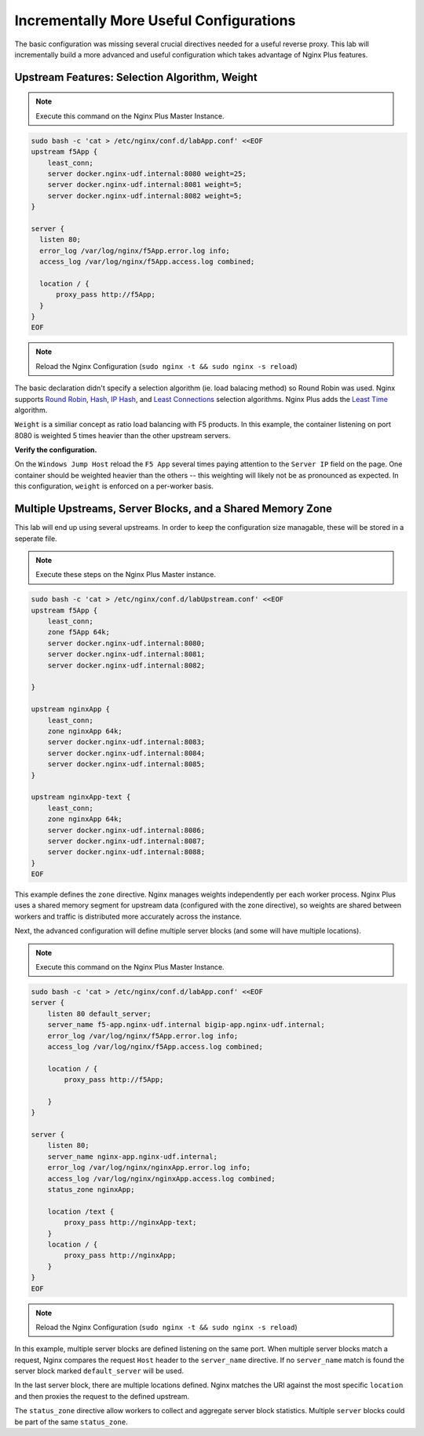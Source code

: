 Incrementally More Useful Configurations
----------------------------------------

The basic configuration was missing several crucial directives needed for a useful reverse proxy.
This lab will incrementally build a more advanced and useful configuration which takes advantage of Nginx Plus features.


Upstream Features: Selection Algorithm, Weight
~~~~~~~~~~~~~~~~~~~~~~~~~~~~~~~~~~~~~~~~~~~~~~

.. note:: Execute this command on the Nginx Plus Master Instance.

.. code:: shell

  sudo bash -c 'cat > /etc/nginx/conf.d/labApp.conf' <<EOF
  upstream f5App { 
      least_conn;
      server docker.nginx-udf.internal:8080 weight=25;  
      server docker.nginx-udf.internal:8081 weight=5;  
      server docker.nginx-udf.internal:8082 weight=5;
  }

  server {
    listen 80;
    error_log /var/log/nginx/f5App.error.log info;  
    access_log /var/log/nginx/f5App.access.log combined;

    location / {
        proxy_pass http://f5App;
    }
  }
  EOF

.. note:: Reload the Nginx Configuration (``sudo nginx -t && sudo nginx -s reload``)

The basic declaration didn't specify a selection algorithm (ie. load balacing method) so Round Robin was used. 
Nginx supports `Round Robin`_, `Hash`_, `IP Hash`_, and `Least Connections`_ selection algorithms. Nginx Plus adds the `Least Time`_ algorithm.

``Weight`` is a similiar concept as ratio load balancing with F5 products.
In this example, the container listening on port 8080 is weighted 5 times heavier than the other upstream servers. 

**Verify the configuration.**

On the ``Windows Jump Host`` reload the ``F5 App`` several times paying attention to the ``Server IP`` field on the page.
One container should be weighted heavier than the others -- this weighting will likely not be as pronounced as expected.
In this configuration, ``weight`` is enforced on a per-worker basis.

Multiple Upstreams, Server Blocks, and a Shared Memory Zone
~~~~~~~~~~~~~~~~~~~~~~~~~~~~~~~~~~~~~~~~~~~~~~~~~~~~~~~~~~~~

This lab will end up using several upstreams. In order to keep the configuration size managable, these will be stored in a seperate file. 

.. note:: Execute these steps on the Nginx Plus Master instance.

.. code:: shell

    sudo bash -c 'cat > /etc/nginx/conf.d/labUpstream.conf' <<EOF
    upstream f5App { 
        least_conn;
        zone f5App 64k;
        server docker.nginx-udf.internal:8080;  
        server docker.nginx-udf.internal:8081;  
        server docker.nginx-udf.internal:8082;

    }

    upstream nginxApp { 
        least_conn;
        zone nginxApp 64k;
        server docker.nginx-udf.internal:8083;  
        server docker.nginx-udf.internal:8084;  
        server docker.nginx-udf.internal:8085;
    }

    upstream nginxApp-text {
        least_conn;
        zone nginxApp 64k;
        server docker.nginx-udf.internal:8086;  
        server docker.nginx-udf.internal:8087;  
        server docker.nginx-udf.internal:8088;
    }
    EOF

This example defines the ``zone`` directive. Nginx manages weights independently per each worker process. Nginx Plus uses a shared memory segment for upstream data 
(configured with the zone directive), so weights are shared between workers and traffic is distributed more accurately across the instance.

Next, the advanced configuration will define multiple server blocks (and some will have multiple locations).

.. note:: Execute this command on the Nginx Plus Master Instance.

.. code:: shell

    sudo bash -c 'cat > /etc/nginx/conf.d/labApp.conf' <<EOF
    server {
        listen 80 default_server;
        server_name f5-app.nginx-udf.internal bigip-app.nginx-udf.internal;
        error_log /var/log/nginx/f5App.error.log info;  
        access_log /var/log/nginx/f5App.access.log combined;
 
        location / {
            proxy_pass http://f5App;

        }
    }

    server {
        listen 80;
        server_name nginx-app.nginx-udf.internal;
        error_log /var/log/nginx/nginxApp.error.log info;  
        access_log /var/log/nginx/nginxApp.access.log combined;
        status_zone nginxApp;

        location /text {
            proxy_pass http://nginxApp-text;
        }
        location / {
            proxy_pass http://nginxApp;
        }
    }
    EOF

.. note:: Reload the Nginx Configuration (``sudo nginx -t && sudo nginx -s reload``)

In this example, multiple server blocks are defined listening on the same port. 
When multiple server blocks match a request, Nginx compares the request ``Host`` header to the ``server_name`` directive.
If no ``server_name`` match is found the server block marked ``default_server`` will be used.

In the last server block, there are multiple locations defined.
Nginx matches the URI against the most specific ``location`` and then proxies the request to the defined upstream.

The ``status_zone`` directive allow workers to collect and aggregate server block statistics. Multiple ``server`` blocks could be part of the same ``status_zone``.



.. _`Round Robin`: https://www.nginx.com/blog/choosing-nginx-plus-load-balancing-techniques/#round-robin
.. _`Hash`: https://www.nginx.com/blog/choosing-nginx-plus-load-balancing-techniques/#hash
.. _`IP Hash`: https://www.nginx.com/blog/choosing-nginx-plus-load-balancing-techniques/#ip-hash
.. _`Least Connections`: https://www.nginx.com/blog/choosing-nginx-plus-load-balancing-techniques/#least-connections
.. _`Least Time`: https://www.nginx.com/blog/choosing-nginx-plus-load-balancing-techniques/#least-time